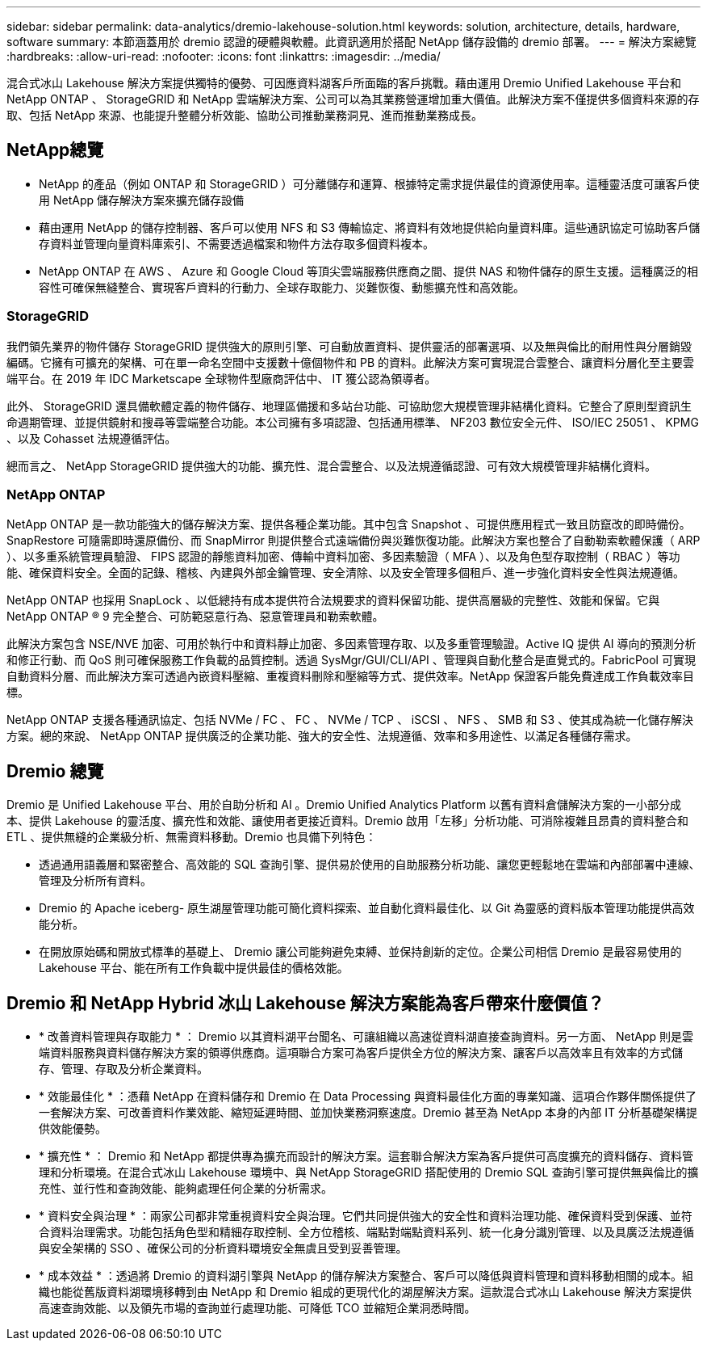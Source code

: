 ---
sidebar: sidebar 
permalink: data-analytics/dremio-lakehouse-solution.html 
keywords: solution, architecture, details, hardware, software 
summary: 本節涵蓋用於 dremio 認證的硬體與軟體。此資訊適用於搭配 NetApp 儲存設備的 dremio 部署。 
---
= 解決方案總覽
:hardbreaks:
:allow-uri-read: 
:nofooter: 
:icons: font
:linkattrs: 
:imagesdir: ../media/


[role="lead"]
混合式冰山 Lakehouse 解決方案提供獨特的優勢、可因應資料湖客戶所面臨的客戶挑戰。藉由運用 Dremio Unified Lakehouse 平台和 NetApp ONTAP 、 StorageGRID 和 NetApp 雲端解決方案、公司可以為其業務營運增加重大價值。此解決方案不僅提供多個資料來源的存取、包括 NetApp 來源、也能提升整體分析效能、協助公司推動業務洞見、進而推動業務成長。



== NetApp總覽

* NetApp 的產品（例如 ONTAP 和 StorageGRID ）可分離儲存和運算、根據特定需求提供最佳的資源使用率。這種靈活度可讓客戶使用 NetApp 儲存解決方案來擴充儲存設備
* 藉由運用 NetApp 的儲存控制器、客戶可以使用 NFS 和 S3 傳輸協定、將資料有效地提供給向量資料庫。這些通訊協定可協助客戶儲存資料並管理向量資料庫索引、不需要透過檔案和物件方法存取多個資料複本。
* NetApp ONTAP 在 AWS 、 Azure 和 Google Cloud 等頂尖雲端服務供應商之間、提供 NAS 和物件儲存的原生支援。這種廣泛的相容性可確保無縫整合、實現客戶資料的行動力、全球存取能力、災難恢復、動態擴充性和高效能。




=== StorageGRID

我們領先業界的物件儲存 StorageGRID 提供強大的原則引擎、可自動放置資料、提供靈活的部署選項、以及無與倫比的耐用性與分層銷毀編碼。它擁有可擴充的架構、可在單一命名空間中支援數十億個物件和 PB 的資料。此解決方案可實現混合雲整合、讓資料分層化至主要雲端平台。在 2019 年 IDC Marketscape 全球物件型廠商評估中、 IT 獲公認為領導者。

此外、 StorageGRID 還具備軟體定義的物件儲存、地理區備援和多站台功能、可協助您大規模管理非結構化資料。它整合了原則型資訊生命週期管理、並提供鏡射和搜尋等雲端整合功能。本公司擁有多項認證、包括通用標準、 NF203 數位安全元件、 ISO/IEC 25051 、 KPMG 、以及 Cohasset 法規遵循評估。

總而言之、 NetApp StorageGRID 提供強大的功能、擴充性、混合雲整合、以及法規遵循認證、可有效大規模管理非結構化資料。



=== NetApp ONTAP

NetApp ONTAP 是一款功能強大的儲存解決方案、提供各種企業功能。其中包含 Snapshot 、可提供應用程式一致且防竄改的即時備份。SnapRestore 可隨需即時還原備份、而 SnapMirror 則提供整合式遠端備份與災難恢復功能。此解決方案也整合了自動勒索軟體保護（ ARP ）、以多重系統管理員驗證、 FIPS 認證的靜態資料加密、傳輸中資料加密、多因素驗證（ MFA ）、以及角色型存取控制（ RBAC ）等功能、確保資料安全。全面的記錄、稽核、內建與外部金鑰管理、安全清除、以及安全管理多個租戶、進一步強化資料安全性與法規遵循。

NetApp ONTAP 也採用 SnapLock 、以低總持有成本提供符合法規要求的資料保留功能、提供高層級的完整性、效能和保留。它與 NetApp ONTAP ® 9 完全整合、可防範惡意行為、惡意管理員和勒索軟體。

此解決方案包含 NSE/NVE 加密、可用於執行中和資料靜止加密、多因素管理存取、以及多重管理驗證。Active IQ 提供 AI 導向的預測分析和修正行動、而 QoS 則可確保服務工作負載的品質控制。透過 SysMgr/GUI/CLI/API 、管理與自動化整合是直覺式的。FabricPool 可實現自動資料分層、而此解決方案可透過內嵌資料壓縮、重複資料刪除和壓縮等方式、提供效率。NetApp 保證客戶能免費達成工作負載效率目標。

NetApp ONTAP 支援各種通訊協定、包括 NVMe / FC 、 FC 、 NVMe / TCP 、 iSCSI 、 NFS 、 SMB 和 S3 、使其成為統一化儲存解決方案。總的來說、 NetApp ONTAP 提供廣泛的企業功能、強大的安全性、法規遵循、效率和多用途性、以滿足各種儲存需求。



== Dremio 總覽

Dremio 是 Unified Lakehouse 平台、用於自助分析和 AI 。Dremio Unified Analytics Platform 以舊有資料倉儲解決方案的一小部分成本、提供 Lakehouse 的靈活度、擴充性和效能、讓使用者更接近資料。Dremio 啟用「左移」分析功能、可消除複雜且昂貴的資料整合和 ETL 、提供無縫的企業級分析、無需資料移動。Dremio 也具備下列特色：

* 透過通用語義層和緊密整合、高效能的 SQL 查詢引擎、提供易於使用的自助服務分析功能、讓您更輕鬆地在雲端和內部部署中連線、管理及分析所有資料。
* Dremio 的 Apache iceberg- 原生湖屋管理功能可簡化資料探索、並自動化資料最佳化、以 Git 為靈感的資料版本管理功能提供高效能分析。
* 在開放原始碼和開放式標準的基礎上、 Dremio 讓公司能夠避免束縛、並保持創新的定位。企業公司相信 Dremio 是最容易使用的 Lakehouse 平台、能在所有工作負載中提供最佳的價格效能。




== Dremio 和 NetApp Hybrid 冰山 Lakehouse 解決方案能為客戶帶來什麼價值？

* * 改善資料管理與存取能力 * ： Dremio 以其資料湖平台聞名、可讓組織以高速從資料湖直接查詢資料。另一方面、 NetApp 則是雲端資料服務與資料儲存解決方案的領導供應商。這項聯合方案可為客戶提供全方位的解決方案、讓客戶以高效率且有效率的方式儲存、管理、存取及分析企業資料。
* * 效能最佳化 * ：憑藉 NetApp 在資料儲存和 Dremio 在 Data Processing 與資料最佳化方面的專業知識、這項合作夥伴關係提供了一套解決方案、可改善資料作業效能、縮短延遲時間、並加快業務洞察速度。Dremio 甚至為 NetApp 本身的內部 IT 分析基礎架構提供效能優勢。
* * 擴充性 * ： Dremio 和 NetApp 都提供專為擴充而設計的解決方案。這套聯合解決方案為客戶提供可高度擴充的資料儲存、資料管理和分析環境。在混合式冰山 Lakehouse 環境中、與 NetApp StorageGRID 搭配使用的 Dremio SQL 查詢引擎可提供無與倫比的擴充性、並行性和查詢效能、能夠處理任何企業的分析需求。
* * 資料安全與治理 * ：兩家公司都非常重視資料安全與治理。它們共同提供強大的安全性和資料治理功能、確保資料受到保護、並符合資料治理需求。功能包括角色型和精細存取控制、全方位稽核、端點對端點資料系列、統一化身分識別管理、以及具廣泛法規遵循與安全架構的 SSO 、確保公司的分析資料環境安全無虞且受到妥善管理。
* * 成本效益 * ：透過將 Dremio 的資料湖引擎與 NetApp 的儲存解決方案整合、客戶可以降低與資料管理和資料移動相關的成本。組織也能從舊版資料湖環境移轉到由 NetApp 和 Dremio 組成的更現代化的湖屋解決方案。這款混合式冰山 Lakehouse 解決方案提供高速查詢效能、以及領先市場的查詢並行處理功能、可降低 TCO 並縮短企業洞悉時間。

